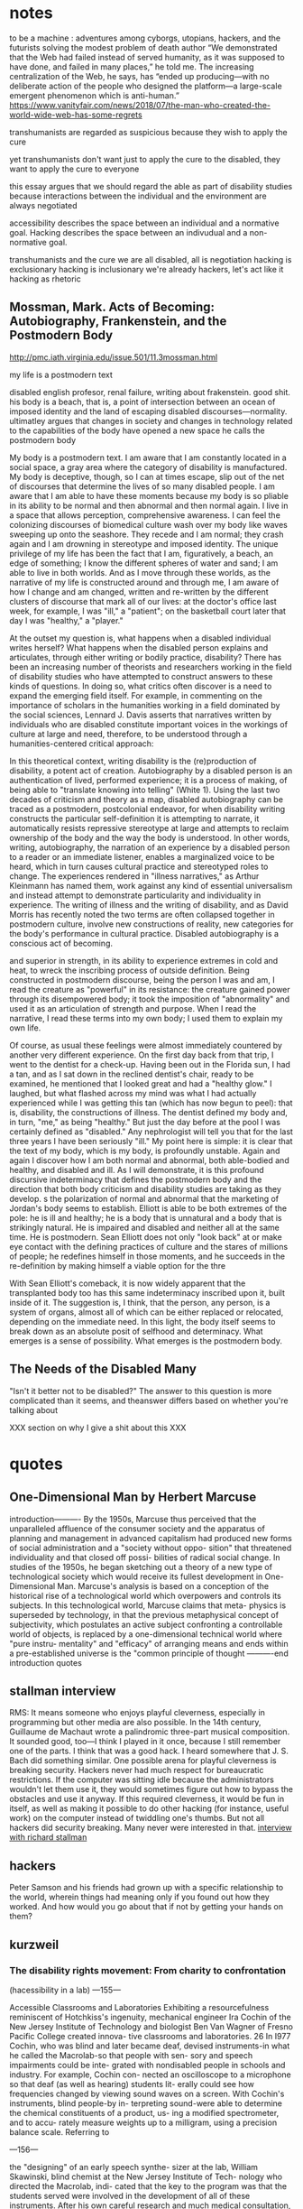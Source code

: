 
* notes
to be a machine : adventures among cyborgs, utopians, hackers, and the futurists solving the modest problem of death
author
“We demonstrated that the Web had failed instead of served humanity, as it was supposed to have done, and failed in many places,” he told me. The increasing centralization of the Web, he says, has “ended up producing—with no deliberate action of the people who designed the platform—a large-scale emergent phenomenon which is anti-human.”
https://www.vanityfair.com/news/2018/07/the-man-who-created-the-world-wide-web-has-some-regrets


transhumanists are regarded as suspicious because they wish to apply the cure

yet transhumanists don't want just to apply the cure to the disabled, they want to apply the cure to everyone

this essay argues that we should regard the able as part of disability studies because interactions between the individual and the environment are always negotiated

accessibility describes the space between an individual and a normative goal. Hacking describes the space between an indivudual and a non-normative goal. 


transhumanists and the cure
we are all disabled, all is negotiation
hacking is exclusionary
hacking is inclusionary
we're already hackers, let's act like it
hacking as rhetoric
** Mossman, Mark. Acts of Becoming: Autobiography, Frankenstein, and the Postmodern Body
http://pmc.iath.virginia.edu/issue.501/11.3mossman.html


my life is a postmodern text


disabled english profesor, renal failure, writing about frakenstein. good shit. his body is a beach, that is, a point of intersection between an ocean of imposed identity and the land of escaping disabled discourses—normality. ultimatley argues that changes in society and changes in technology related to the capabilities of the body have opened a new space he calls the postmodern body

My body is a postmodern text. I am aware that I am constantly located in a social space, a gray area where the category of disability is manufactured. My body is deceptive, though, so I can at times escape, slip out of the net of discourses that determine the lives of so many disabled people. I am aware that I am able to have these moments because my body is so pliable in its ability to be normal and then abnormal and then normal again. I live in a space that allows perception, comprehensive awareness. I can feel the colonizing discourses of biomedical culture wash over my body like waves sweeping up onto the seashore. They recede and I am normal; they crash again and I am drowning in stereotype and imposed identity. The unique privilege of my life has been the fact that I am, figuratively, a beach, an edge of something; I know the different spheres of water and sand; I am able to live in both worlds. And as I move through these worlds, as the narrative of my life is constructed around and through me, I am aware of how I change and am changed, written and re-written by the different clusters of discourse that mark all of our lives: at the doctor's office last week, for example, I was "ill," a "patient"; on the basketball court later that day I was "healthy," a "player."


At the outset my question is, what happens when a disabled individual writes herself? What happens when the disabled person explains and articulates, through either writing or bodily practice, disability? There has been an increasing number of theorists and researchers working in the field of disability studies who have attempted to construct answers to these kinds of questions. In doing so, what critics often discover is a need to expand the emerging field itself. For example, in commenting on the importance of scholars in the humanities working in a field dominated by the social sciences, Lennard J. Davis asserts that narratives written by individuals who are disabled constitute important voices in the workings of culture at large and need, therefore, to be understood through a humanities-centered critical approach:


In this theoretical context, writing disability is the (re)production of disability, a potent act of creation. Autobiography by a disabled person is an authentication of lived, performed experience; it is a process of making, of being able to "translate knowing into telling" (White 1). Using the last two decades of criticism and theory as a map, disabled autobiography can be traced as a postmodern, postcolonial endeavor, for when disability writing constructs the particular self-definition it is attempting to narrate, it automatically resists repressive stereotype at large and attempts to reclaim ownership of the body and the way the body is understood. In other words, writing, autobiography, the narration of an experience by a disabled person to a reader or an immediate listener, enables a marginalized voice to be heard, which in turn causes cultural practice and stereotyped roles to change. The experiences rendered in "illness narratives," as Arthur Kleinmann has named them, work against any kind of essential universalism and instead attempt to demonstrate particularity and individuality in experience. The writing of illness and the writing of disability, and as David Morris has recently noted the two terms are often collapsed together in postmodern culture, involve new constructions of reality, new categories for the body's performance in cultural practice. Disabled autobiography is a conscious act of becoming.

 and superior in strength, in its ability to experience extremes in cold and heat, to wreck the inscribing process of outside definition. Being constructed in postmodern discourse, being the person I was and am, I read the creature as "powerful" in its resistance: the creature gained power through its disempowered body; it took the imposition of "abnormality" and used it as an articulation of strength and purpose. When I read the narrative, I read these terms into my own body; I used them to explain my own life.


Of course, as usual these feelings were almost immediately countered by another very different experience. On the first day back from that trip, I went to the dentist for a check-up. Having been out in the Florida sun, I had a tan, and as I sat down in the reclined dentist's chair, ready to be examined, he mentioned that I looked great and had a "healthy glow." I laughed, but what flashed across my mind was what I had actually experienced while I was getting this tan (which has now begun to peel): that is, disability, the constructions of illness. The dentist defined my body and, in turn, "me," as being "healthy." But just the day before at the pool I was certainly defined as "disabled." Any nephrologist will tell you that for the last three years I have been seriously "ill." My point here is simple: it is clear that the text of my body, which is my body, is profoundly unstable. Again and again I discover how I am both normal and abnormal, both able-bodied and healthy, and disabled and ill. As I will demonstrate, it is this profound discursive indeterminacy that defines the postmodern body and the direction that both body criticism and disability studies are taking as they develop.
s the polarization of normal and abnormal that the marketing of Jordan's body seems to establish. Elliott is able to be both extremes of the pole: he is ill and healthy; he is a body that is unnatural and a body that is strikingly natural. He is impaired and disabled and neither all at the same time. He is postmodern. Sean Elliott does not only "look back" at or make eye contact with the defining practices of culture and the stares of millions of people; he redefines himself in those moments, and he succeeds in the re-definition by making himself a viable option for the thre

With Sean Elliott's comeback, it is now widely apparent that the transplanted body too has this same indeterminacy inscribed upon it, built inside of it. The suggestion is, I think, that the person, any person, is a system of organs, almost all of which can be either replaced or relocated, depending on the immediate need. In this light, the body itself seems to break down as an absolute posit of selfhood and determinacy. What emerges is a sense of possibility. What emerges is the postmodern body.

** The Needs of the Disabled Many

"Isn't it better not to be disabled?" The answer to this question is more complicated than it seems, and theanswer differs based on whether you're talking about 



XXX section on why I give a shit about this XXX

* quotes

** One-Dimensional Man by Herbert Marcuse
introduction----------
By the 1950s, Marcuse thus perceived that the unparalleled affluence of the consumer society and the apparatus of planning and management in advanced capitalism had produced new forms of social administration and a "society without oppo- sition" that threatened individuality and that closed off possi- bilities of radical social change. In studies of the 1950s, he began sketching out a theory of a new type of technological society which would receive its fullest development in One-Dimensional Man. Marcuse's analysis is based on a conception of the historical rise of a technological world which overpowers and controls its subjects. In this technological world, Marcuse claims that meta- physics is superseded by technology, in that the previous metaphysical concept of subjectivity, which postulates an active subject confronting a controllable world of objects, is replaced by a one-dimensional technical world where "pure instru- mentality" and "efficacy" of arranging means and ends within a pre-established universe is the "common principle of thought
----------end introduction quotes

** stallman interview
RMS: It means someone who enjoys playful cleverness, especially in programming but other media are also possible. In the 14th century, Guillaume de Machaut wrote a palindromic three-part musical composition. It sounded good, too—I think I played in it once, because I still remember one of the parts. I think that was a good hack. I heard somewhere that J. S. Bach did something similar.
One possible arena for playful cleverness is breaking security. Hackers never had much respect for bureaucratic restrictions. If the computer was sitting idle because the administrators wouldn't let them use it, they would sometimes figure out how to bypass the obstacles and use it anyway. If this required cleverness, it would be fun in itself, as well as making it possible to do other hacking (for instance, useful work) on the computer instead of twiddling one's thumbs. But not all hackers did security breaking. Many never were interested in that. 
[[https://www.gnu.org/philosophy/rms-hack.html][interview with richard stallman]]
** hackers
Peter Samson and his friends had grown up with a specific relationship to the world, wherein things had meaning only if you found out how they worked. And how would you go about that if not by getting your hands on them?

** kurzweil

*** The disability rights movement: From charity to confrontation
 (hacessibility in a lab)
---155---

Accessible Classrooms and
Laboratories
Exhibiting a resourcefulness reminiscent of
Hotchkiss's ingenuity, mechanical engineer
Ira Cochin of the New Jersey Institute of
Technology and biologist Ben Van Wagner
of Fresno Pacific College created innova-
tive classrooms and laboratories. 26 In I977
Cochin, who was blind and later became
deaf, devised instruments-in what he called
the Macrolab-so that people with sen-
sory and speech impairments could be inte-
grated with nondisabled people in schools
and industry. For example, Cochin con-
nected an oscilloscope to a microphone so
that deaf (as well as hearing) students lit-
erally could see how frequencies changed
by viewing sound waves on a screen. With
Cochin's instruments, blind people-by in-
terpreting sound-were able to determine
the chemical constituents of a product, us-
ing a modified spectrometer, and to accu-
rately measure weights up to a milligram,
using a precision balance scale. Referring to


---156---

the "designing" of an early speech synthe-
sizer at the lab, William Skawinski, blind
chemist at the New Jersey Institute of Tech-
nology who directed the Macrolab, indi-
cated that the key to the program was that
the students served were involved in the
development of all of these instruments.
After his own careful research and much
medical consultation, Ben Van Wagner cre-
ated an environment that no longer precip-
itated "sick-building syndrome." Van Wag-
ner, a professor of science education, de-
scribes how he felt when he was diagnosed
with multiple chemical sensitivity: "The tox-
ins of the synthetic I990S had finally weak-
ened my immune system," Van Wagner ob-
serves, for "I was suffering from extreme
fatigue, lightheadedness, and arthritis so
bad that I could barely walk." Van Wagner
feared that since he had become allergic to
formaldehyde, he might not be able to go
on teaching.
Still undaunted, Van Wagner persisted in
his probing and ultimately discovered the
solutions that he was seeking:
I have adapted my zoology courses so as to use
alternative dissection materials from the local
fish market, non-formaldehyde substitute
specimens and computer technology ....
My college has ... allowed me to establish
a new "toxin-free" classroom outside of the
official science building and has provided me
with an excellent office with a window that
opens, which frees me from my ... air-tight
office .... As I continue to research the issue
of Environmental Illness, it is apparent that
it is a significant problem for many students
and adults.
People with disabilities, including those
with sensory and speech impairments and
multiple chemical sensitivity, can be suc-
cessful students and employees when they
are afforded appropriate, reasonable accom-
modations.
*** spiritual machines
It is the applications of the technology benefiting disabled people that have brought me the greatest gratification. There is a fortuitous match between the capabilities of contemporary computers and the needs of a disabled person. We're not creating cybernetic geniuses today—not yet. The intelligence of our present-day intelligent computers is narrow, which can provide effective solutions for the narrow deficits of most disabled persons. The restricted intelligence of the machine works effectively with the broad and flexible intelligence of the disabled person. Overcoming the handicaps associated with disabilities using AI technologies has long been a personal goal of mine. With regard to the major physical and sensory disabilities, I believe that in a couple of decades we will come to herald the effective end of handicaps. As amplifiers of human thought, computers have great potential to assist human expression and to expand creativity for all of us. I hope to continue playing a role in harnessing this potential. (Kurzweil 128)

Deaf persons—or anyone with a hearing impairment—commonly use portable speech-to-text listening machines, which display a real-time transcription of what people are saying. The deaf user has the choice of either reading the transcribed speech as displayed text, or watching an animated person gesturing in sign language. These have eliminated the primary communication handicap associated with deafness. Listening machines can also translate what is being said into another language in real time, so they are commonly used by hearing people as well. Computer-controlled orthotic devices have been introduced. These "walking machines" enable paraplegic persons to walk and climb stairs. The prosthetic devices are not yet usable by all paraplegic persons, as many physically disabled persons have dysfunctional joints from years of disuse. However, the advent of orthotic walking systems is providing more motivation to have these joints replaced. There is a growing perception that the primary disabilities of blindness, deafness, and physical impairment do not necessarily impart handicaps. Disabled persons routinely describe their disabilities as mere inconveniences. Intelligent technology has become the great leveler. (Kurzweil 139)

Prediction for 2019:

Blind persons routinely use eyeglass-mounted reading-navigation systems, which incorporate the new, digitally controlled, high-resolution optical sensors. These systems can read text in the real world, although since most print is now electronic, print-to-speech reading is less of a requirement. The navigation function of these systems, which emerged about ten years ago, is now perfected. These automated reading-navigation assistants communicate to blind users through both speech and tactile indicators. These systems are also widely used by sighted persons since they provide a high-resolution interpretation of the visual world. Retinal and vision neural implants have emerged but have limitations and are used by only a small percentage of blind persons. Deaf persons routinely read what other people are saying through the deaf persons' lens displays. There are systems that provide visual and tactile interpretations of other auditory experiences such as mus ic, but there is debate regarding the extent to which these systems provide an experience comparable to that of a hearing person. Cochlear and other implants for improving hearing are very effective and are widely used. Paraplegic and some quadriplegic persons routinely walk and climb stairs through a combination of computer- controlled nerve stimulation and exoskeletal robotic devices. Generally, disabilities such as blindness, deafness, and paraplegia are not noticeable and are not regarded as significant. (Kurzweil 145)

prediction for 2029:

The prevalence of highly intelligent visual navigation devices for the blind, speech-to-print display devices for the deaf, nerve stimulation, intelligent orthotic prosthetics for the physically disabled, and a variety of neural implant technologies has essentially eliminated the handicaps associated with most disabilities. Sensory-enhancement devices are in fact used by most of the population. (Kurzweil 162)

*** Disability: Definitions, Models, Experience in Stanfod Encyclopedia of Philosophy
https://plato.stanford.edu/entries/disability/#EpiMorAut

3.4
Such inclusiveness, however, requires an acceptance of diverse attitudes and opinions. Even if the majority of people we would classify as having disabilities perceived societal mistreatment and institutional barriers to be more oppressive than their diagnoses, not all of them would share that view or agree on the best response. African-Americans have different views about affirmative action, and many women do not believe that the option of legal abortion is essential for women's full participation in society. Disability theorists can find it frustrating that most nondisabled people in bioethics dispute their claims about their experience, but those theorists must respond to whatever challenge to the social model is posed by people with disabilities who see their condition, and not society, as the major impediment to their living rewarding lives. Many people with both congenital and acquired disabilities have said that they don't want cures but do want societal change, but that hardly warrants the charge that Christopher Reeve wasn't speaking from his experience of disability when he argued that what he wanted was “cure” and not social change (Johnson, 2003; Shakespeare, 2006).

** Morris
*** Pride Against Prejudice
 It took me a long time after my accident to feel good about being out in public with other disabled people. For me the breakthrough came when I was leaving a meeting in the company of a disabled man. As we came towards the doors leading out of the building a woman rushed up, saying, 'Let me open the doors for you' (her attitude of 'Poor things' written all over her face and oozing out of her voice). But, before she could push her way in front of us — as people trying to open doors do so often — the doors opened automatically. 'Oh!' she cried, 'Isn't that clever. How does it work?' `I don't know,' I said, 'I'm not an electrician.' And we sailed through the doors, leaving her open-mouthed and superfluous.  

Thinking about this incident afterwards I realised I felt a feeling of power which came from two sources — the feeling of solidarity with another disabled person at whom her pity was also directed, and the fact that, for once, the physical environment had been altered to suit people like me. The automatic doors meant that I did not have to accept help from someone whose help was offered on her terms and not mine. (Morris 30)



** Medeval Tecnology and Social Change
As our understanding of the history of technology increases, it becomes clear that a new device merely opens a door; it does not compel one to enter. The acceptance or rejection of an invention, or the extent to which its implications are realized if it is accepted, depends quite as much upon the condition of a society, and upon the imagination of its leaders, as upon the nature of the technological item itself. As we shall see, the Anglo—Saxons used the stirrup, but did not comprehend it; and for this they paid a fearful price. While semi-feudal relationships and institutions had long been scattered thickly over the civilized world, it was the Franks alone—presumably led by Charles Martel’s genius—who fully grasped the possibilities inherent in the stirrup and created in terms of it a new type of warfare supported by a novel structure of society which we call (28)
* proposal
Scholars such as David Doat have criticized transhumanism, an ideological stance and subculture advanced by technologists and futurists, especially those like Ray Kurzweil who have a connection to Silicon Valley. He and others have observed that transhumanists regard the disabled as rhetorical stepping stones who provide evidence of an essential incompleteness in humanity that must be overcome with technology. This allows transhumanists to assume the role of saviors, creating infrastructure for others while determining the boundaries of what is reasonable, achievable, and desirable.

I accept this critique of the transhuman ideology, yet in rejecting the role advocates of transhumanism have created for the disabled, I wish to advance a means of understanding personal relationships among the individual, technology, and society. Haccessibility is the creation of infrastructure, broadly construed, that enables individual self-determination within a world that is socially and technologically determined. If infrastructure comprises material and social circumstances, such as roads, housing, communications systems, organizations, laws, and resources, that determine what is practical and possible, then haccessibility is the creation of personal infrastructure that expands the boundaries of the possible in ways that are personal, small-scale, and resistant to larger forces. The term can apply to anyone, whether teenagers (mis)using mentions of promoted brands on Facebook to receive a signal boost from its algorithm or the business executive who uses his desktop computer as a footstool. However, the term is most significant for the disabled, since adaptations, workarounds, prosthetics, individualized skills, and acts of provocation and resistance are critical to their ability to survive and thrive in an able world. Beyond its tendency toward self-determination, another critical aspect of haccessibility is its indifference to propriety and the need or desire to "pass" in wider society. Like the old-school hackers from which the term is derived, those who practice haccessibility often violate boundaries in order to expand their capabilities, explore their environment, and play at the boundaries of the acceptable, the possible, and the expected.

This section will advocate for haccessibility as a means of understanding the multivalent intersections among individuals and their social and technological contexts. It will also provide examples of ways in which institutional morays, practices, and rules have been (and often must be) violated by disabled individuals in pursuit of their goals. This chapter will draw on works such as Donna Haraway's /Cyborg Manifesto/, Richard Stallman's /Free Software, Free Society/, and Scott Dexter and Samir Chopra's /Decoding Liberation/ in addition to foundational works in disability studies, especially those relating to post- and transhumanism. The chapter will also examine communities that have formed around the practice of hacking personal infrastructure, such as [[http://blarbl.blogspot.com/][Blind Arduino]], [[https://talkingarch.tk/][Talking Arch]], and [[https://www.seeingwithsound.com/android.htm][seeingwithsound]].

* links

# Why saying everone has a disability is a lie
https://crippledscholar.com/2015/03/02/why-saying-everyone-has-some-kind-of-disability-is-a-lie/


# gaia hypothesis bruno lateur
https://lareviewofbooks.org/article/bruno-latour-tracks-down-gaia/#!


# diable 3 blind gamer
http://www.brandoncole.net/?p=261

# blind lightsaber + fan representation 
https://blackgirlnerds.com/fan-interpretation-matters/

# blind marathoner
https://mobile.nytimes.com/2017/11/05/sports/blind-marathoner-technology.html

# self feeding device
https://www.youtube.com/watch?v=JnEK5fCGy1U

bird symbol game
https://ifcomp.org/1758/content/10pm.html
https://medium.com/@lisaferris/of-little-faith-a-troubling-trend-with-blindness-professionals-1a6f2f85597c

toby documentary (playing doom)
https://www.youtube.com/watch?v=07jOSs7Fun8&feature=youtu.be&a=

# accessible game but not accessible platform
https://www.applevis.com/forum/macos-mac-app-discussion/using-steam-mac

accessible homestuck
http://accessiblehomestuckproject.tumblr.com/links
https://longreads.com/2018/02/15/blockchain-just-isnt-as-radical-as-you-want-it-to-be/

--

19th century disability archive
http://www.nineteenthcenturydisability.org/

accoustic headbands
http://beckerexhibits.wustl.edu/did/19thcent/index.htm

list of books
http://www.nlcdd.org/resources-books-movies-disability.html

# made for my wheelchair
https://web.archive.org/web/20171118211851/https://makea.org/public/
http://madeformywheelchair.de/

# echolocation prosthetic
https://www.youtube.com/watch?v=DhHc1g0qG-8&lc=UgyKX0Xy0lhSSVBfsG14AaABAg


piet
[[http://www.archimedes-lab.org/grooks.html]]


affordances in the age of the inaffordable
the present is here, it's just not equally distrubuted

types of transhumanism
https://www.nytimes.com/2017/12/22/books/review/heavens-on-earth-michael-shermer.html?partner=rss&emc=rss
jeff note
I know I mentioned Giambattista Vico, who argues that the certainty of mathematics derives from the fact that we created it, which gives us an “inside” view of it.  Vico is a pretty difficult thinker to get into, but Isaiah Berlin’s essay on him is a good place to start.


vinyl audiobooks:
https://www.inc.com/wanda-thibodeaux/this-company-is-taking-a-totally-new-approach-to-audiobooks-heres-why-youll-love-it.html?cid=sf01001&sr_share=twitter


on doing stuff for yourself:
http://www.ctheory.net/articles.aspx?id=74

D&D accessible (has passage about 3D printed dice but they have raised edges, kind of thing a sighted person wouldn't think about)
https://unseen-beauty.com/2018/02/07/dd-for-blind-players/
http://madeformywheelchair.de/

Latex miosis
https://github.com/Submanifold/latex-mimosis




*** Critical Making


*** Relationship of Negotiated Access to the Social Model
affect theory - provides a point of understanding between disabled and able communities
mention the data about obama's speeches and what's effective in turning people's mind away from hatred
social model is required to MAKE ROOM for negotiated access; games as an example, iOS, right to repair, DMCA

*** Relationship of Negotiated Access to the Medical Model







* planned Obselescence

NINES as a project to avoid silos in the humanities (called "atomization")
The problem in developing such new forms of publication as these databases, however, is what Jerome McGann (2005, 112) has referred to as one of the crises facing the digital humanities: such “scholarship—even the best of it—is all more or less atomized”; the various digital texts and collections that have been created are “idiosyncratically designed and so can’t talk to each other,” and there are no authoritative, systemic, searchable bibliographies of these projects that enable scholars to find the digital objects they’d like to reuse.13 In response to these problems, McGann and the Applied Research in ’Patacriticism group at the University of Virginia began developing NINES, the Networked Infrastructure for Nineteenth-century Electronic Scholarship, as “a three-year undertaking initiated in 2003 . . . to establish an online environment for publishing peer-reviewed research in nineteenth-century British and American studies” (p. 116). NINES has since become an aggregator for peer-reviewed digital objects published in a range of venues. This project, which has received significant funding from the Mellon Foundation, was established as a means of averting atomization in the digital humanities, bringing separate projects into dialogue with one another. The NINES goals, as described on the site (“What Is NINES?”), are:


elsivier implicated in peer review rings
cate that it was not in spite of but rather due to the peer-review process that published studies of the anti-inflammatory drugs Celebra and Vioxx excluded data about those drugs’ potential for causing heart damage. See also the revelation on The Scientist that Elsevier published six fake journals (Grant 2009b), and that Merck paid the publisher “to produce several volumes of a publication that had the look of a peer-reviewed medical journal, but contained only reprinted or summarized articles—most of which presented data favorable to Merck products” (Grant 2009a). Perhaps more famously, in what has been referred to as “Climategate,” claims that peer review may have been manipulated in promoting work in climate science resulted in calls among scientists for reform of the review process (Pearce 2010); I thank Nick Mirzoeff (2010) for that referenc

* High Techne
Even when the debate concerns technological change, the terms of the debate do not seem to change at all: technology—or some aspect of it—is either celebrated or decried, cast as utopian or dystopian, in terms of its capacity either to serve “humanity” or to threaten it. The repetitiveness of these arguments results from the fact that they take the definition of tech- nology for granted. For all the discussion of the implications of techno- logical change, remarkably little attention has been devoted to possible changes in the conception of technology. (2)

draws attention to the idea that "high tech" serves as a distinguishing factor between haves and have nots...high tech is tech that we don't have access to

To speak of a high-tech aesthetic or style is not, then, simply to speak of a particular look or style, but of a cultural concern with “stylishness,” with “aesthetics,” that is intrinsic to high tech. Indeed, high tech is by defi- nition a technology that is “at the state of the art in terms of . . . function and design.” 6 To be “at the state of the art” implies not only a certain up-to-the-second currency, an attention to the latest technological devel- opments, but also a sense that both “function and design” have become elements in an aesthetic process or movement. As state-of-the-art tech- nology, high tech comes to be defined by its status as the “cutting edge” or “leading wave” of this technological aesthetic or style. Indeed, it is no coincidence that the often overblown rhetoric associated with high tech is reminiscent of the manifestos and slogans of the avant-garde artistic movements of the early twentieth century. High tech is, in fact, often pre- sented as a kind of avant-garde movement. (5)

Moreover, the very fact that metaphors such as “state of the art” and “avant-garde” have been so commonly employed— and accepted—in describing high tech is evidence that an “aesthetic” di- mension has become part of the definition of contemporary technology. Technology has come increasingly to be seen as a matter of aesthetics or style, as an “aesthetic movement.” Given this “aesthetic” aspect, the con- cept of technology in high tech might well be thought of as a kind of high techne ̄ —analogous to, though certainly quite different from, the Greek notion of techne. (5)


* Techne in Aristole's Ethics
relation to models supplied by the technai – variously translatable as ‘crafts’, ‘skills’, ‘arts’ or ‘forms of expertise’. (1)

From etymology and early usage, then, we can determine a property of techneˉ that will remain more or less constant: namely, that whoever practises a particular techneˉ possesses a determinate form of expertise. As Felix Heini- mann affi rms, ‘Each techneˉ is correlated with a quite determinate [bestim- mte] task and type of achievement’ (106). Or as Rudolf Löbl puts it, for every techneˉ ‘there is a telos, a goal, at which it aims . . . a kind of job [Werk] or action, that has to be realised’ (211). These references to particular ‘tasks’ or ‘goals’ should not be taken to preclude an individual techneˉ having as its proper concern a plurality of actions or products. After all, smithing (for one) encompasses a diverse set of these. Rather, the unique- ness of each techneˉ lies at the level of a particular range of tasks and aims: for example, geoˉrgia aims at the production of food, grammatikeˉ at both studying and teaching spelling and grammar, and mantikeˉ at predicting the future in various ways. It is in this sense, I take it, that ‘every techneˉ must have a quite determinate goal [Ziel], which distinguishes it from other technai’



* Fitzpatrick

And some of that has happened. The Open Library of the Humanities, notably, was founded by two humanities scholars who are working closely with the scholars who operate the journals under its umbrella.3 And, of course, MLA Commons is a platform developed by a scholar-governed society on which members are encouraged to develop and share new projects with the field in a wide variety of ways.

But there’s been comparatively slow uptake on this end of the open access spectrum, and it’s worth considering why. On the one hand, there is the fact that publishing requires work, and comparatively few scholars have the time or inclination required to move some of their “own” work aside in favor of working on publishing’s machinery, whether by building their own publications or supporting others through the publishing process. That sort of work isn’t, by and large, what we trained for, and perhaps more importantly, it isn’t the kind of thing for which we get credit.4

Even more, there is the question of prestige: scholars continue to publish in venues that have established imprimaturs, and in venues that they have no editorial hand in, because those two factors continue to be privileged by the various review mechanisms up the chain. Scholars need to persuade internal and external review committees that their work has been selected through an impartial, rigorous review process, and all the better if the name of the organization that runs that review process resonates. But of course publishing collectives are capable of being just as (if not more) rigorous, and scholarly associations like my own can provide not just an imprimatur for those collectives but also access to the many other members in the field that the collectives would likely want to reach.

http://blogs.lse.ac.uk/impactofsocialsciences/2015/10/21/opening-up-open-access-kathleen-fitzpatrick/

Opening Up Open Access: Moving beyond business models and towards cooperative, scholar-organized, open networks.


** notes
*** liu
# 2018-05-14

the answer to this question, i suggest, is critique at the level of, and articulated through, infrastructure–where “infrastructure,” the social-cum-technological milieu that at once enables the fulfillment of human experience and enforces constraints on that experience, today has much of the same scale, complexity, and general cultural impact as the idea of “culture” itself.  indeed, it may be that in late modernity when the bulk of life and work occurs in organizational institutions of one kind or another, the experience of infrastructure at institutional scales (undergirded by national or regional infrastructures such as electricity grids and global-scale infrastructures such as the internet)

# 2018-05-14

, critique seeks to turn its complicity to advantage–for example, by positioning critics as what foucault called embedded or “specific intellectuals” acting on a particular institutional scene to steer social forces.  a related idea is to go “tactical” in the manner theorized by michel de certeau, who argued that people immured in any system can appropriate that system’s infrastructure through bottom-up agency for deviant purposes (as in his paradigm of jaywalking in the city).  media critics, including new media critics, have generalized de certeau’s notion in the name of “tactical media,” meaning media whose platforms, channels, interfaces, and representations can be appropriated by users for alternative ends.

# 2018-05-14

pdf) and ackbar abbas and david theo goldberg’s “poor theory” (which uses “tools at hand” and “limited resources” to engage “with heterogeneous probings, fragmentary thinking, and open-endedness” in resistance to “totalization, restriction, and closure”) (



sheila anderson observes


sheila anderson points out that there was an inflential repoprt on "cyberinfrastrcture" that set the tone of much funding in recent memory (atkins report) and the john unsworth report for the social sciences and humanities (8)


what's the deal with the digital humanities getting money because funding agencies what to fund things that are new and exciting, and that fit their political/economic goals?



despite the references to people and organisations, there remains within all the three examples an idea of infrastructure as a thing with a subtle and underlying discourse of the material nature of infrastructures; infrastructure is built, it is the tools, the digital libraries, the data, it is a software component or an application – it is, as leo marx argues, ‘the material component’ of the infrastructure folded into an ‘aura of phantom objectivity’. 17 this idea of materiality, of existing as a thing to be built, is compounded by the idea of being primarily about technology or systems. despite the well-made arguments put forward to define systems as inclusive of social, political and economic factors, nevertheless the talk remains about moving from systems to networks to internetworks with the primary focus on the technology. the debate is more about a question of control, centralisation versus federation, heterogeneity versus homogeneity, from bounded systems to an internetwork, all of which emphasises the material technological components of the infrastructure. even the more nuanced approach put forward in unsworth’s acls report still frames infrastructure as something that is to be ‘built’, something to be ‘developed’, that can be specified, designed and constructed in much the same way as we might design a building. infrastructures in this context are also expensive, hard to change, and with an air of irreversibility about them (sheila anderson 9)

# what would reversible/flexible infrastructure look like? forkable curriculum? is a wiki flexible or an example of path dependence?




"however, during a conference in cologne in 2012, it became clear that not everyone shares a positive view of these developments. the cologne conference, the first in a series 5sheila anderson organised by manfred thaller, was called ‘the cologne dialogues on the digital humanities’. thaller gathered together a group of scholars to debate a pre-defined set of controversies in the digital humanities. the first, and workshop defining, controversy debated the question ‘do the digital humanities have an intellectual agenda or do they constitute an infrastructure?’. this is a loaded question, the implication being that if the digital humanities constitute an infrastructure then it cannot have an intellectual agenda.

in answering the question willard mccarty, a leading advocate and scholar in the digital humanities, argued that the discipline has suffered through its association with infrastructure development because to participate in such development is to relegate the discipline to a state of servitude. this, mccarty continued, is not to suggest that there is anything intrinsically wrong with infrastructure development, but rather to suggest that to focus on infrastructure requires the digital humanities to act in support of the research agenda of others rather than defining and carrying out its own research agenda. digital humanists are defined as servants and not as scholars. 8 it is not uncommon to view infrastructure as a substrate or the ‘subordinate parts of an undertaking’ as defined by the oxford english dictionary. a somewhat modified definition is provided by the american heritage dictionary which at least assigns some sense of value to infrastructure defining it as ‘the basic facilities, services and installations needed for the functioning of a community or society’. but the key defining factor remains that infrastructure acts in a support role to something that is more important. (sheila anderson 5-6)

# infrastructureb envy


# path dependence
# majoritarianism



* Norbert Wiener
** Human Use Of Human Beings

... any pretence of harmlessness was out of the question for him. From the time of the end of the war until his death in 1964, Wiener applied his enetrating and innovative mind to identifying and elaborat­ ing on a relation of high technology to people which is benign or, in his words, to the human - rather than the inhuman - use of human beings. In doing so during the years when the cold war was raging in the United States, he found an audience among the generally educated public. However, most of his scientific colleagues - offended or embarrassed by Wiener's views and especially by his open refusal to engage in any more work related to the military - saw him as an eccentric at best and certainly not to be taken seriously except in his undeniably brilliant, strictly mathematical, researches. Albert Einstein, who regarded Wiener's attitude towards the military as exemplary, was in those days similarly made light of as unschooled in political matters. Undaunted, Wiener proceeded to construct a practical and comprehensive attitude towards technology rooted in his basic philosophical outlook, and presented it in lucid language. For him technologies were viewed not so much as applied science, but rather as applied social and moral philosophy. Others have been critical of technological developments and seen the industrial revolution as a mixed blessing. Unlike most of these critics, Wiener was simul­ taneously an irrepressibly original non -stop thinker in mathematics, the sciences and high technology and equally an imaginative critic from a social, historical and ethical perspective of the uses of his own and his colleagues' handiwork. Because he gave rather unchecked rein to both of these inclinations, Wiener's writings generate a particular tension and have a special fascination. Now, four decades later, we see that the tenor of his comments on science, technology and society were on the whole prophetic and ahead of his time. In the intervening years his subject matter, arising out of the tension between technical fascination and social conscience, has become a respectable topic for research and scholarship. Even leading universities have caught up with it and created courses of study and academic departments with names such as 'science studies', 'technology studies' or 'science, technology  (xi-xii)

* hacking
from here: https://www.wired.com/2014/11/what-is-a-hacker/

definition from Facebook is more about expedience

Andrew Bosworth

DIRECTOR OF ENGINEERING, FACEBOOK
At its core, hacking is an approach to problem solving. It is both humble and optimistic in its conviction that anything that has been built, including by the hacker herself, can be improved. It is skeptical of complex solutions. It believes in people and thus assumes that if lots of people are working in one direction without success then the answer must lie in another direction. It believes that a good solution today is better than a great solution tomorrow. It does not believe that done is better than perfect so much as it believes that being done sooner is the best path to eventual perfection, though it is also skeptical that perfection exists. It believes in failing fast and sharing both successes and failures openly so that others can build on what has been done. Having conquered one problem, it doesn’t linger but rather moves quickly to the next challenge.

Let us consider a concrete example. When we are getting close to launching products at Facebook we often move the product team out of our usual open floor plan and into a room so they can coordinate in even tighter loops. As a rapidly growing company, it can sometimes be hard to find the space for these so-called war rooms. Before the launch of our games platform we needed to move more people into a war room than could possibly fit in any floor plan. Not to be defeated, the team came in over the weekend and built a loft which could support desks on two levels. This is classic hacking. The team solved a problem on a dimension, quite literally, that was unexpected: when you think of a floor plan you think of width and depth, not height.

Not to be outdone, a few years later when the Messenger team needed to move 15 people into a war room but the largest room we had could only fit 10 people any way you arranged it (including vertically), they cut a hole in the wall and made a bigger room. This example isn’t illustrative for its cleverness but rather for its power as a metaphor. As humans when we walk into a room we are inclined to perceive the four walls around us as permanent, immovable constraints. Some of them are — we should avoid demolishing structural walls — but most of them probably are not. The hacker, by being skeptical of even the most basic accepted truths, sees through walls in a way that others do not.

(Reprinted from Boz blog.)

Cover photo: Canonical MIT hacker Bill Gosper, by Michael Beeler.


# curb cuts and people going out at night to hack them
https://99percentinvisible.org/episode/curb-cuts/
* Hale Zukas Papers, 1971-1998
** Outreach to the Disabled and Blind
https://oac.cdlib.org/ark:/13030/hb4m3nb0b4/?brand=oac4

For a large number of the newly disabled and blind and those who still languish within the confines of their home or an institution (nursing homes, hospitals, etc.), outreach is largely non-existent. Most rehabilitation agencies only accept referrals and put little emphasis on actually making initial contacts. While those blind and disabled who are aged or belong to an ethnic minority suffer higher disability rates, they are among those who suffer most from exclusion.

The Center for Independent Living will contact these blind and disabled both individually and collectively through counseling field work (to be largely carried out by blind or disabled staff counselors), public service announcements, coverage in the media, and by linking ourselves to community switchboards. The purpose of this outreach is to increase awareness of the wide range of life experiences and accomplishments that are open to them, as well as the services provided by the Center for Independent Living and the other service agencies for which they are eligible. This service will be buttressed by such programs as inviting clients to the homes of independent blind and disabled and informal meetings of the C.I.L.

Home|Browse Institutions|Browse Collections|Browse Map|About OAC|Help|Contact Us|Terms of Use
The Online Archive of California is an initiative of the California Digital Library.
Copyright © 2009 The Regents of The University of California
** 


* Judy Heumann
https://vimeo.com/102393586
There was a lot of...there was work being done in research in public policy activities in the world of disability but basically it wasn't being strongly influenced by the voices of disabled people. So one of the prime purposes of the creation of the World Institute on Disability was to bring the voices and vision of disabled individuals into the public policy arena in the area of disability.

* unhuman
Why is the mind in the head? Because there, and only there, are hosts of possible connections to be formed as time and circumstance demand. Each new connection serves to set the stage for others yet to come and better fitted to adapt us to the world, for through the cortex pass the greatest inverse feedbacks whose function is the purposive life of the human intellect. The joy of creating ideals, new and eternal, in and of a world, old and temporal, robots have it not.
McCulloch


# on the role of libraries
# svenson
:quote:
http://digitalhumanities.org/dhq/vol/4/1/000080/000080.html

Libraries are an important part of the infrastructure of the humanities, and in a sense, a kind of humanities laboratory [7] placed outside the departments and schools. Libraries are also, by default, important players in relation to humanities-based information and information technology. It is important to acknowledge, however, that traditional research libraries come with a set of epistemic commitments pertaining to the role of collections, the types of texts handled, tool building, collaboration with humanities scholars and distribution (see [Drucker 2009b] for a critical discussion).
:end:

* Woman on the Edge of Time

Rocket ships, skyscrapers into the stratosphere, an underground mole world miles deep, glass domes over everything? She was reluctant to see this world. Voices far, near, laughter, birds, a lot of birds, somewhere a dog barked. Was that—yes, a rooster crowing at midday. That pried her eyes open. A rooster? Fearfully she stared into Luciente’s face, broken open in a grin of triumph. “Where are we?”







* Builders and Sustainers of the Independent Living Movement in Berkeley : Volume IV
# http://content~u.cdlib.org/view?docId=kt2779n58v&&doc.view=entire_text
Pachovas
It was amazing how simple pleasures, like a can of tuna, can really brighten up an otherwise dreary life. Now, Jerry Brown had gotten into the act and got the legislature to support his taking a bill, by hand, to Washington to lobby the president to try to pass the National Wild and Scenic Rivers Act. So he went off to Washington. Every day as we were getting colder, we were getting word that what we were doing was very successful and that we should stay put. So they were doing all this lobbying in the background.

On the tenth day that we were up there, and it was cold--and then the worst thing that happened physically is that Kale punched a knife through a pie pan and stuck it into the air mattress that I was sitting in--depriving me of any way of not hurting when I sat on the ground. So we were trying to do lots of little funny patches, trying to keep the air in, but mostly having to repump this thing up many times a day. And I started developing a bit of a kidney infection because we just weren't drinking enough.


Breslin
Yes.


Pachovas
We couldn't have warm water and the cold water was just unpalatable on a really cold day, but nonetheless, we held out. It was sort of intrepid.

― 287 ―
Dan Ellsberg decided that he was going to do this big vigil in San Francisco for us and bring more light to bear on this whole situation. The one thing that we didn't anticipate because none of us was so-minded, was that it was the opening of duck season. We hadn't thought of that. [laughter] So it was legal for anybody who was mad about what we were doing to go riding around with a shotgun looking for us, which they did.


Breslin
Sitting ducks, as it were.


Pachovas
We were. It was amazing, because at one point, about on the ninth day, I remember waking up and hearing--and we got used to talking really quietly because your voice would just boom across the canyon. We'd hear this, "Quack, quack, quack--quack, quack, quack--quack, quack, quack." Now, the previous day people had ridden by in boats, calling us out by name, just wondering if we would respond. We just stayed hidden. Everybody was looking for us: the sheriff and the police. And, well, the idiots were looking on the wrong side of the dam. They were looking up river, on the river part of it, and we were down below where the dam was, so it was kind of this exercise in stupidity. But every once in a while surveillance planes and things would fly by and we'd cover everything up with the earth covered stuff and try to make ourselves as inconspicuous as possible and be still so no one could find us. There was this massive search to try to find us. As I said, the previous day, people had been trying to call us out, saying it was okay to come out, and when we peeked out we saw there were men in boats with guns, so we didn't want to do that.



#+BEGIN_QUOTE
I learned back then that it was not some benevolent church group that carved out those curb cuts, or a member of the town council trying to get votes who mandated accessible facilities, they were due to the deliberate actions and painstaking labor of members of the disability community who fought for the changes that were made. Their work set the stage for the ongoing struggle for rights and liberties that has engaged a nation of activists. Today, while discrimination remains a constant in disabled people's lives, the right to an accessible environment, to housing, employment, and transportation is governed by laws that are increasingly exerting influence on those who discriminate. Further, the idea of integration, in education, in public accommodations and in transportation, pervades the informed discourse on disability rights and is supported, again, by legislation that mandates desegregating society.
#+END_QUOTE


#+BEGIN_QUOTE
Political action kept pace with the developing awareness and institutional growth. In the early seventies, the Berkeley group successfully lobbied the city of Berkeley for curb cuts and the state legislature for attendant care funding. In 1977, scores of persons with disabilities sat in for twenty-six days at the offices of the federal Department of Health, Education, and Welfare in San Francisco, as part of a nationwide protest that eventually forced implementation of Section 504 of the Rehabilitation Act of 1973, often called the Bill of Rights for Americans with Disabilities. Many participants trace their awareness of disability as a civil rights issue and their sense of membership in a disability community to the 1977 sit-in.
#+END_QUOTE

#+BEGIN_QUOTE
It seems to always get kind of left out of the history, [laughter] so I'm going to just throw it in there because it was, I think, a very important part. People don't realize a lot of these great ideas came after two or three joints. [laughter] You know? I mean, I'll tell you, I can remember living up at Cowell Hospital and tooling all the way down, which then was a long ways, in a twelve-volt wheelchair, from the top of Cowell Hospital all the way down to Ward Street, which is where Ed Roberts lived, on Ward Street, and getting very, very stoned, drinking good wine, smoking very good marijuana, and thinking of great ideas about how we could change this, where we could put a curb cut, or what we could do next. That's kind of always left out.

Johnson
So let's talk some more about the wild things. Is it personally that might have been part of the way you were trying to make your existence normal as opposed to the way of being viewed by the rest of society?


Chavez
Well, I think it was, and I think it was also a way for the disabled people to get together and socialize. You know, because Cowell Hospital itself was very isolated. I mean, we were at the top of the mountain, literally. We were across from the football stadium, which is way up there. We couldn't just sort of casually say, "Well, let's go out for a beer." You know, I mean, if you were going to do something like go to Telegraph Avenue, that was an adventure. Yes, I mean, anything where you left the hospital was an adventure.

Being also isolated at the hospital, you were kind of stuck there for a lot of hours; and kind of stuck in that kind of situation with ten, twelve other people, it's pretty natural that you're going to end up, you know, drinking or partying or whatever. I mean, you're not going to study all the time, and we didn't. I think partying was a big part of the socializing that went on. We would also have these big dinners, I remember, where we'd have this outside cook come in and cook for the students, and that was a real social part of it.

There were some of the early experiences of poker games at the first CIL which was on Haste Street. I happened to be dating a woman that lived in the same building and so I would often go over and frequent these poker games, or we would have poker games at her house or parties or whatever.

But partying was a very big part of that whole time; it wasn't just us as disabled students. I mean the early and mid-seventies period was just a very open kind of period--not just drugs and partying, but very open sexually, too--and so disabled people were really exploring those boundaries as well. I mean, a lot of relationships and things were going on in that way, and that was very eye-opening for me. I was always very much into the opposite sex, and there was a lot of dating between attendants and people they worked for, and vice versa with attendants and attendants and disabled people and disabled people, and it was a very active time.

#+END_QUOTE

#+BEGIN_QUOTE
I mean, this coliseum example, all this renovation is a great example because we're probably going to end up winning this lawsuit and then they're going to have to go back and spend all these millions more to change what if they had done it right the first time, if they had just followed the law, wouldn't have been that much of an issue and would have saved them a lot of money in the long run and made it better for everybody. Because that's the irony: everybody I've ever talked to that has dealt with specifically architectural barrier type situations find that it's better for the overall populace.

I mean, all you have to do is look at curb cuts and see, okay, well, who utilizes curb cuts? People on bicycles, people on skateboards, mothers with babies in baby carriages, little old ladies and their shopping carts. I mean, everybody utilizes curb cuts. It's just something that makes sense. Most of the things
#+END_QUOTE



** curb cut story
http://content.cdlib.org/view?docId=kt4c6003rh;NAAN=13030&doc.view=frames&chunk.id=d0e1280&toc.id=d0e1280
-- 23 --
[Eric] Dibner

..

And the same is true today. If you can't get in the front door, it doesn't work. When I looked for this house, for instance, when Om Devi and I moved here a couple of years ago,

― 24 ―
we had to find a place that was close enough to the ground it could be ramped.
Hessler lived on a place on Haste Street right around the corner from where I work now which was a cottage behind a large older apartment building. It had one step at the door and one step at the porch and so I built a little wooden ramp for him to get up to the porch and then to get up into the apartment. I guess maybe we had done that in France, I'm trying to remember. I think maybe we had to build a little ramp in France, so that was one of my first experiences with ramps, right, and learning that if you're closer to the ground, you don't have to build so much of a ramp, like, duh! [laughs]


Cowan
I certainly have heard your name associated with ramps over and over again, Eric. There is this story that you were building curb cuts and ramps in Berkeley sort of unofficially. Is there a story behind that?


Dibner
Well, you didn't hear about the nitroglycerin where we were blowing up curbs and [laughter] and jackhammers in the middle of the night, where we'd go and we'd jackhammer up all these intersections and then the city would have to fix them.


Cowan
No, I didn't hear that story. Is that a true story? [laughs]


Dibner
No, neither of those are true stories, actually. [laughs] That was a little later when Ed asked for some ramps to be--there were some corners where he had problems going from his house to CIL, or maybe it was the Disabled Students' Program. So I got a bag of cement and went out. They were real low curbs, like a couple of inches, at Dana and Dwight, probably at Ellsworth and Dwight, and I think I did one at Ellsworth and Blake. It was just to bevel the corner. I mean, we didn't build curb ramps, we just put some cement down to make it useable.


O. Dibner
They were the first ramps.


Dibner
There were curb ramps in other places at that time.


O. Dibner
Oh, were there?


Dibner
Yes.


Cowan
I did read that the city rebuilt--this was in Hale's [Zukas] interview--that the city rebuilt Telegraph Avenue and did ramps.


** accidental access
http://content.cdlib.org/view?docId=kt4c6003rh;NAAN=13030&doc.view=frames&chunk.id=d0e1280&toc.id=d0e1280

-- 25 --
This was a design that happened earlier in the century and it wasn't for access as much as it was for pedestrians to not have to step down at the corner. The water goes underneath the corner in a cross culvert, and that allows the intersection to stay kind of flat. I think that feature also was something of a catalyst in making it possible to live in this area.

In the seventies, also, there were a lot of ticky-tacky apartment buildings built with elevators. And even though the elevators might be kind of tiny and there's other problems with the buildings, they're flat. Some of them have steps and some of them don't have steps, but generally you roll in and you can get in to the elevator. It was a massive availability of housing. The bathrooms might not be accessible but at that time people I worked with were using commodes, just not going into the bathroom.


** hacker shit
Cowan
Do you recall, in terms of living independently, any kinds of gadgets or things people put together to make it easier?


Dibner
Yes, these were memorialized in a booklet that Susan [O'Hara] provoked be put together which showed a bunch of assistive technology--primitive assistive technology, or what we would call low-tech, these days--in use. Mary Ann Hisermam and John Hessler are in that booklet. There's a product called pip which is a rubber lever handle on a door, so that's one kind of thing. Another is one is a string on the doorknob so you can pull the door closed behind you without backing your wheelchair against it. Other things are extension handles on keys and extensions on the turn latch on a lock--you can just tape a stick on it.

Let's see--Scott had a long reacher stick. He had a dowel, Scott used a dowel to reach things. I think he also had one of those reachers that you squeeze and it grips. So some of these things were available in the medical industry already. But some of them were just adaptations that people made.

The concept in adaptive devices and the assistive technology really is reach and ramp to me. A ramp is a bevel between two elevations. You're trying to get from point A to point B. And reach is bringing the object closer to you by extending it or changing its shape somehow so it's more manipulable. These are principals that carry through in the accessibility standards today.

In order to reach something you need location--you might have to move it closer--and ease of operation--it has to turn easily. So you extend it to make it a lever, which gives you greater force and also brings it down closer to you.

To me, the ramp is really symbolic, in a way, of how I see proceeding through the system. You're trying to get from point A to point B and you need to figure out how to lever your way--a ramp is a lever--and you need to figure out how to move objects that are blocking your path. So I use that analogy a lot in looking at how we're trying to do things. People aren't really trying to make a different world; they're just trying to build ramps.




# hardcore disabled
# old article
https://www.washingtonpost.com/archive/opinions/1981/06/07/stop-caring-for-the-disabled/2ea92fe5-8b02-4e32-a5a2-077b87da782d/?noredirect=on&utm_term=.b7663808db19
